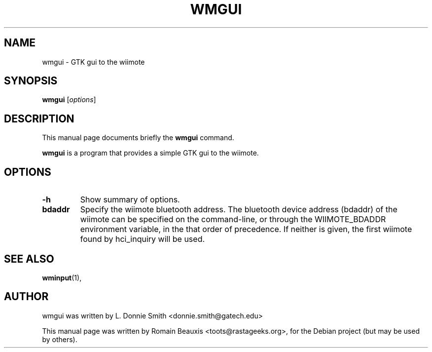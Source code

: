 .\"                                      Hey, EMACS: -*- nroff -*-
.\" First parameter, NAME, should be all caps
.\" Second parameter, SECTION, should be 1-8, maybe w/ subsection
.\" other parameters are allowed: see man(7), man(1)
.TH WMGUI 1 "janvier 18, 2007"
.\" Please adjust this date whenever revising the manpage.
.\"
.\" Some roff macros, for reference:
.\" .nh        disable hyphenation
.\" .hy        enable hyphenation
.\" .ad l      left justify
.\" .ad b      justify to both left and right margins
.\" .nf        disable filling
.\" .fi        enable filling
.\" .br        insert line break
.\" .sp <n>    insert n+1 empty lines
.\" for manpage-specific macros, see man(7)
.SH NAME
wmgui \- GTK gui to the wiimote
.SH SYNOPSIS
.B wmgui
.RI [ options ]
.br
.SH DESCRIPTION
This manual page documents briefly the
.B wmgui
command.
.PP
.\" TeX users may be more comfortable with the \fB<whatever>\fP and
.\" \fI<whatever>\fP escape sequences to invode bold face and italics, 
.\" respectively.
\fBwmgui\fP is a program that provides a simple GTK gui to the wiimote.
.SH OPTIONS
.TP
.B \-h
Show summary of options.
.TP
.B bdaddr
Specify the wiimote bluetooth address. The bluetooth device address (bdaddr) of the wiimote can be specified on the command-line, or through the WIIMOTE_BDADDR environment variable, in the that order of precedence.  If neither is given, the first wiimote found by hci_inquiry will be used.
.SH SEE ALSO
.BR wminput (1),
.br
.SH AUTHOR
wmgui was written by L. Donnie Smith <donnie.smith@gatech.edu>
.PP
This manual page was written by Romain Beauxis <toots@rastageeks.org>,
for the Debian project (but may be used by others).
